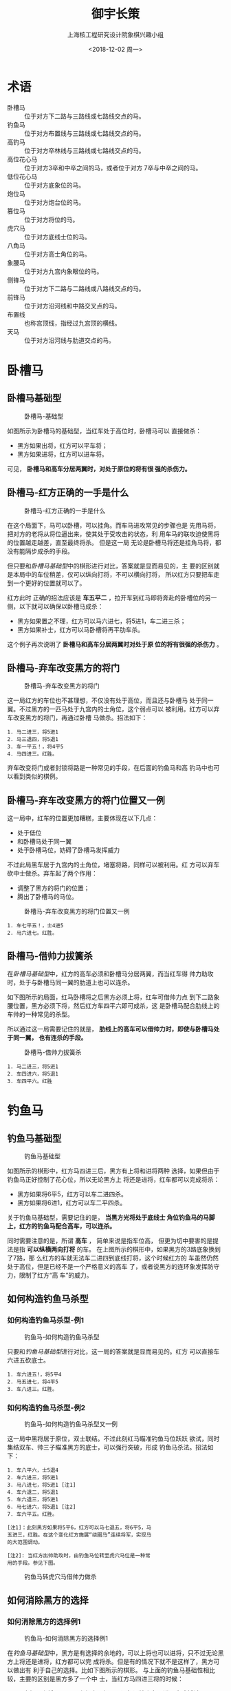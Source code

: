 #+startup: indent
#+latex_class: book
#+latex_class_options: [a5paper,twoside]
#+latex_header: \geometry{left=2cm,right=2cm,top=2cm,bottom=2cm}
#+latex_header: \renewcommand{\maketitle}{\include{title}}
#+latex_header: \usepackage{paralist}
#+latex_header: \usepackage{cchess}

#+title: 御宇长策
#+options: toc:nil
#+options: num:4 H:4
#+author: 上海核工程研究设计院象棋兴趣小组
#+date: <2018-12-02 周一>
#+latex: \renewcommand{\contentsname}{目录}
#+latex: \renewcommand\listfigurename{插\ 图\ 目\ 录}
#+latex: \frontmatter
#+latex: \include{qianyan}
#+LATEX: \tableofcontents
#+LATEX: \listoffigures
#+latex: \mainmatter
#+latex: \setlength{\parskip}{1em}

#+latex: \let\itemize\compactitem 
#+latex: \let\enditemize\endcompactitem 
#+latex: \let\enumerate\compactenum 
#+latex: \let\endenumerate\endcompactenum 
#+latex: \let\description\compactdesc 
#+latex: \let\enddescription\endcompactdesc
* 术语
- 卧槽马 :: 位于对方下二路与三路线或七路线交点的马。
- 钓鱼马 :: 位于对方布置线与三路线或七路线交点的马。
- 高钓马 :: 位于对方卒林线与三路线或七路线交点的马。
- 高位花心马 :: 位于对方3卒和中卒之间的马，或者位于对方
                7卒与中卒之间的马。
- 低位花心马 :: 位于对方底象位的马。
- 炮位马 :: 位于对方炮台位的马。
- 篡位马 :: 位于对方将位的马。
- 虎穴马 :: 位于对方底线士位的马。
- 八角马  :: 位于对方高士角位的马。
- 象腰马  :: 位于对方九宫内象眼位的马。
- 侧锋马 :: 位于对方下二路与二路线或八路线交点的马。
- 前锋马 :: 位于对方沿河线和中路交叉点的马。  
- 布置线 :: 也称宫顶线，指经过九宫顶的横线。
- 天马 :: 位于对方沿河线与肋道交点的马。                

* 卧槽马

** 卧槽马基础型
#+caption: 卧槽马-基础型
#+attr_latex: :width 5cm
[[file:pic/卧槽马-基础型.png]]


如图所示为卧槽马的基础型，当红车处于高位时，卧槽马可以
直接做杀：
- 黑方如果出将，红方可以平车将；
- 黑方如果进将，红方可以进车将。
  
  
可见， *卧槽马和高车分居两翼时，对处于原位的将有很
强的杀伤力。*

** 卧槽马-红方正确的一手是什么
#+caption: 卧槽马-红方正确的一手是什么
#+attr_latex: :width 5cm
[[file:pic/卧槽马-红方正确的一手是什么.png]]


在这个局面下，马可以卧槽，可以挂角。而车马进攻常见的步骤也是
先用马将，把对方的老将从将位逼出来，使其处于受攻击的状态，利
用车马的联攻迫使黑将的位置越走越差，直至最终将杀。
但是这一局
无论是卧槽马将还是挂角马将，都没有能隔步成杀的手段。

但只要和[[卧槽马基础型]]中的棋形进行对比，答案就是显而易见的，主
要的区别就是本局中的车位稍差，仅可以纵向打将，不可以横向打将，
所以红方只要把车走到一个更好的位置就可以了。

红方此时
正确的招法应该是 *车五平二* ，拉开车到红马即将奔赴的卧槽位的另一
侧，以下就可以确保以卧槽马成杀：
- 黑方如果置之不理，红方可以马六进七，将5进1，车二进三杀；
- 黑方如果补士，红方可以马卧槽将再平肋车杀。

这个例子再次说明了 *卧槽马和高车分居两翼时对处于原
位的将有很强的杀伤力* 。

** 卧槽马-弃车改变黑方的将门
#+caption: 卧槽马-弃车改变黑方的将门
#+attr_latex: :width 5cm
[[file:pic/卧槽马-弃车改变黑方的将门.png]]

这一局红方的车位也不甚理想，不仅没有处于高位，而且还与卧槽马
处于同一翼。不过黑方的一匹马处于九宫内的士角位，这个弱点可以
被利用。红方可以弃车改变黑方的将门，再通过卧槽
马做杀。招法如下：

#+BEGIN_EXAMPLE
1. 马二进三，将5进1
2. 马三退四，将5退1
3. 车一平五！，将4平5
4. 马四进三。红胜。
#+END_EXAMPLE

弃车改变将门或者封锁将路是一种常见的手段，在后面的钓鱼马和高
钓马中也可以看到类似的棋例。

** 卧槽马-弃车改变黑方的将门位置又一例
这一局中，红车的位置更加糟糕，主要体现在以下几点：
- 处于低位
- 和卧槽马处于同一翼
- 处于卧槽马位，妨碍了卧槽马发挥威力
  
  
不过此局黑车居于九宫内的士角位，堵塞将路，同样可以被利用。红
方可以弃车砍中士做杀。弃车起了两个作用：
- 调整了黑方的将门的位置；
- 腾出了卧槽马的马位。


#+attr_latex: :width 5cm
#+caption: 卧槽马-弃车改变黑方的将门位置又一例
[[file:pic/卧槽马-弃车改变黑方的将门位置又一例.png]]

#+BEGIN_EXAMPLE
1. 车七平五！，士4进5
2. 马六进七。红胜。
#+END_EXAMPLE

** 卧槽马-借帅力拔簧杀

在[[卧槽马基础性][卧槽马基础型]]中，红方的高车必须和卧槽马分居两翼，而当红车得
帅力助攻时，处于与卧槽马同一翼的肋道上也可以连杀。

如下图所示的局面，红马卧槽将之后黑方必须上将，红车可借帅力点
到下二路象腰位置，黑方必须下将，然后红方车四平六即可成杀，这
是卧槽马配合肋线上的车帅的一种常见的杀型。

所以通过这一局需要记住的就是， *肋线上的高车可以借帅力时，即使与卧槽马处于同一翼，
也有连杀的手段。*

#+attr_latex: :width 5cm
#+caption: 卧槽马-借帅力拔簧杀
[[file:pic/卧槽马-借帅力拔簧杀.png]]

#+BEGIN_EXAMPLE
1. 马二进三，将5进1
2. 车四进六，将5退1
3. 车四平六。红胜
#+END_EXAMPLE


* 钓鱼马

** 钓鱼马基础型
#+caption: 钓鱼马基础型
#+attr_latex: :width 5cm
[[file:pic/钓鱼马-基础型.png]]


如图所示的棋形中，红方马四进三后，黑方有上将和进将两种
选择，如果但由于钓鱼马正好控制了花心位，所以无论黑方上
将还是进将，红车都可以完成将杀：
- 黑方如果将6平5，红方可以车二进四杀。
- 黑方如果将6进1，红方可以车二平四杀。


关于钓鱼马基础型，需要记住的是， *当黑方光将处于底线士
角位钓鱼马的马脚上，红方的钓鱼马配合高车，可以连杀。*

同时需要注意的是，所谓 *高车* ， 简单来说是指车位高，
但更为切中要害的是提法是指 *可以纵横两向打将* 的车。
在上图所示的棋形中，如果黑方的3路底象换到了7路，那
么红方的车就无法车二进四到底线打将，这个时候红方的
车虽然仍然处于高位，但是已经不是一个严格意义的高车
了，或者说黑方的连环象发挥防守力，限制了红方“高
车”的威力。

** 如何构造钓鱼马杀型
*** 如何构造钓鱼马杀型-例1

#+caption: 钓鱼马-如何构造钓鱼马杀型
#+attr_latex: :width 5cm
[[file:pic/钓鱼马-如何构造钓鱼马杀型.png]]

只要和[[%E9%92%93%E9%B1%BC%E9%A9%AC%E5%9F%BA%E7%A1%80%E5%9E%8B][钓鱼马基础型]]进行对比，这一局的答案就是显而易见的。红方
可以直接车六进五砍底士。

#+BEGIN_EXAMPLE
1. 车六进五!，将5平4
2. 马五进七，将4平5
3. 车八进三。红胜。
#+END_EXAMPLE


*** 如何构造钓鱼马杀型-例2

#+caption: 钓鱼马-如何构造钓鱼马杀型又一例
#+attr_latex: :width 5cm
[[file:pic/钓鱼马-如何构造钓鱼马杀型又一例.png]]


这一局中黑将居于原位，双士联结。不过此刻红马瞄准钓鱼马位跃跃
欲试，同时集结双车、帅三子瞄准黑方的底士，可以强行突破，形成
钓鱼马杀法。招法如
下：

#+BEGIN_EXAMPLE
1. 车八平六，士5退4
2. 车六进三，将5进1
3. 马八进七，将5进1 [注1]
4. 车六退二，将5退1
5. 车六退三，将5进1
6. 马七进六，将5退1 [注2]
7. 车六平五。红胜。
      
[注1]：此刻黑方如果将5平6，红方可以马七退五，将6平5，马
五进三，红胜。在这个变化红方施展“绕圈马”连续将军，实现马
的大范围调动。

[注2]: 当红方出帅助攻时，由钓鱼马位转至虎穴马位是一种常
用的手段。参见下图。
#+END_EXAMPLE

#+attr_latex: :width 5cm
#+caption: 钓鱼马转虎穴马借帅力做杀
[[file:pic/钓鱼马转虎穴马借帅力做杀.png]]

  
** 如何消除黑方的选择
*** 如何消除黑方的选择例1
#+caption: 钓鱼马-如何消除黑方的选择例1
#+attr_latex: :width 5cm
[[file:pic/钓鱼马-如何消除黑方的选择.png]]

在[[钓鱼马基础型][钓鱼马基础型]]中，黑方是有选择的余地的，可以上将也可以进将，只不过无论黑方上将还是进将，红方都可以完
成将杀。但是有的情况下就不是这样了，黑方可以做出有
利于自己的选择。比如下图所示的棋形。
与上面的钓鱼马基础性相比较，主要的区别是黑方多了一个中
士，当红方马四进三将的时候：
- 黑方如果走将6平5，那么红方正好可以误打误撞走车二进四完成将杀；
- 但是如果黑方机警地走将6进1，那么红方车二平四将就不是杀了，黑方可以上士挡。

可见当红方钓鱼马将军的时候， *黑方上将通常是比进将更为顽强的
选择* ，因为如果进将的话，黑方就必须防范红车的底线将军，而红
车和红马都瞄准着黑方的底士角位，红方是很容易突破黑方的这道防
线的，而上将就不一样了，即使只有一个孤士，也可以防范住红车的
纵向攻击。不过如果看硬币的另外一面，红方的钓鱼马有逼迫黑方把
将位走高，同时牵制黑方中士的功效。

那么红方是否有破敌良策呢，答案是肯定的。在钓鱼马的
基础型中，我们提到 *钓鱼马配合高车可以连杀黑方底士角
位的光将* 。但钓鱼马的威力不止于此，当红车处于下二
路或者处于中路时，此时的车虽然只可以在纵向或者横向
一个方向上打将，并不是一个严格意义上的高车，却仍然
可以采用钓鱼马的杀法取胜。因为当红车位于下二路的时候，正好限
制了黑将上将的选择，黑将只能进将，在此情况下，红车只要可以横
向打将就够了；而当红车处于
中路时，正好限制了黑将进将的选择，黑方只能上将，在此情况下红
车只要能纵向打将就够了。

在这里我们也可以体会一下车的用法，我们是要用车直接对黑将发起
攻击，还是要车控制黑将。如果要用车直接发起攻击，通常需要保持
车在高位，而如果要用车控制黑将，通常需要把车走到贴近黑将的位
置，即把车的位置走低。而车得帅助攻之所以威力大增，是因为得帅
助攻时红车既可以直接对黑将发起攻击，又可以控制黑将，还可以根
据需要在“攻击模式”和“控制模式”之间自由切换。

所以对于底士角位的光将，
以下攻击阵型皆可取胜：
- 钓鱼马+高车，高车可纵横两路打将；
- 钓鱼马+中路高车，中路高车虽然仅可以纵向打将，但
  由于中路高车限制了黑方进将的选择，可以纵向打将就
  够了。
- 钓鱼马+下二路高车，下二路高车虽然仅可以横向打将，
  但由于下二路高车限制了黑方上将的选择，可以横向打
  将就够了。



在钓鱼马的攻击阵型下， *红方常可以主动出击，消除黑方的选择空
间* 。这一局红方的招法如下：

#+BEGIN_EXAMPLE
1. 车二进四，将6进1
2. 车二退一，将6退1
3. 马四进三，将6平5
4. 车二进一，红胜。
#+END_EXAMPLE

读者可能会问：“第2回合红方车二退一的时候，黑方为什么不将6
进1逃脱红方钓鱼马的马脚？”因为红方可以马四进六或马
四进二杀，由此可见红方第1、2回合打将顿挫之妙。

*** 如何消除黑方的选择例2
#+caption: 钓鱼马-如何消除黑方的选择例2
#+attr_latex: :width 5cm
[[file:pic/钓鱼马-如何消除黑方的选择又一例.png]]


在[[%E5%A6%82%E4%BD%95%E6%B6%88%E9%99%A4%E9%BB%91%E6%96%B9%E7%9A%84%E9%80%89%E6%8B%A9%E4%BE%8B1][如何消除黑方的选择例1]]的例子中，我们是通过进车打将的顿挫，使得红方的高车先
行控制黑方的下二路，从而消除黑方上将的选择的。但是在上图所
示的选择中，红方无法使用这一手段，因为黑将可以径直升至
三楼，红方无连续进攻的手段。

如果红方直接跳马将呢？
- 黑方如果将4平5，那么红方当然可以车八进六杀；
- 但黑方可以上将，红方如果车八平六将，黑方可以士5
  进4挡将。如果没有这个中士，红方的车八平六就是杀棋了。
  
可见 *黑方的中士发挥了关键的防守作用* ，肩负了防范
钓鱼马的重任，不能擅离职守，所以黑方的6路底士其实
是处于无根的状态。

由此思路出发，红方的四路车可以先行 *车四进九砍底士* ，黑方只能将4
进1，红方可以车八平六将，黑方只能士5进4，红方再车六退一，
黑方将4退1，红方车六进五，将4平5，车六平五，将5平4，马
九进七即可完成绝杀。

从这一局总结的棋理是 *黑方的中士对钓鱼马是具备防守
力的* ，即黑方的中士是不利于钓鱼马的进攻的。但是如
果看硬币的另外一面， *红方的钓鱼马也可以对黑方的中
士产生牵制力，让其失去对士角位的看护能力* 。


*** 如何消除黑方的选择例3
#+attr_latex: :width 5cm
#+caption: 钓鱼马-如何消除黑方的选择例3
[[file:pic/钓鱼马-如何消除黑方的选择再一例.png]]

如图所示为钓鱼马做杀的一个例子，黑方九宫内虽有一炮，却无法发
挥防守作用，反而起了堵塞将路的负作用。如果把黑炮换成马或者象，
那么红方的进攻招法都不成立。可见黑炮不但没有起到防守作用，反
而成了红方的“援军”。

#+BEGIN_EXAMPLE
1. 车三进四，将4退1
2. 马五进七，将4平5
3. 车三进一。红胜。
#+END_EXAMPLE

这一局，红方的招法并不多，贵在次序井然。

** 如何突破对方的防守
*** 钓鱼马-突破黑方对底线的防守
#+caption: 钓鱼马-突破黑方对底线的防守
#+attr_latex: :width 5cm
[[file:pic/钓鱼马-突破黑方对底线的防守.png]]

如图所示的局面中，红方的中马还是可以接着将军的先手跳到
钓鱼马的马位。黑方可以上将，红方无法肋线打将。所以
红方首先需要消除黑方上将的选择。

可以参考前面介绍的打将顿挫的手法控制下二路，
招法是车八
进二打将，黑方将4进1，红方再车八退一打将，黑方无法将4进
1，否则红方可以马五退七杀，黑方只能将4退1，这样红方八路
车控制了下二路，再马五进七钓鱼马将的时候，黑方就只能进
将了。

但是此处红方如果再车八进一，却无法成杀了，因为黑方的4路
肋车和中士合力将空虚的底线守护住了，红方车八进一将的时
候黑方可以士5退4挡将。

尽管如此，红方还是有突破的手段，既然黑方的中士肩负着防
守底线的重任，那么黑方的6路底士其实是处于无根的状态，所
以红方可以直接车四进七砍底士，黑方如果落士吃，那么红方
前面的招法就成立了，可以车八进二，将4进1，车八退一，将4
退1，马五进七，将4平5，车八进一，车4退8，车八平六胜。黑
方如果上将的话，红方可以车八退一，将4进1，马五退七
杀。

可以将这一局和 [[如何消除黑方的选择例2]]一节结合
起来，体会 *钓鱼马对黑方中士的牵制力* 。

*** 钓鱼马-消除对方的防御力量
#+caption: 钓鱼马-消除对方的防御力量
#+attr_latex: :width 5cm
[[file:pic/钓鱼马-消除对方的防御力量.png]]


如图所示的局面，黑方在6路肋道上集结了双车，牢牢守护住了
肋道和底线士角位，当红方卧槽马将时，黑方无论是上将还是
下将，红方都无法直接做杀。那么红方如何突破呢？招法如下：

#+BEGIN_EXAMPLE
1. 车二进四，将6进1
2. 车二退一，将6退1 [注1]
3. 马四进三，将6平5
4. 车二平五，将5平4 [注2]
5. 车二进一，将4进1
6. 马三退五，将4进1 [注3]
7. 马五退七，将4退1
8. 马七进八，将4进1
9. 车五平六，红胜。

[注1]：通过打将顿挫控制下二路。

[注2]：带将吃士。

[注3]：车帅限制黑将活动空间后开始施展“绕圈马”。
#+END_EXAMPLE

从以上招法可见，红方可以先利用打将顿挫控制下二路，再用
钓鱼马把黑将逼回原位，然后车带将吃去中士，车借帅力控制
中路之后，把黑将限制在4路肋道上，然后施展“绕圈马”，借
助连续将军的先手，实现了马的大范围转移，最终以白脸将的
杀法取胜。此局红方并无精妙之招，贵在次序井然，使得车马帅三子
取得密切配合。

*此局中尤其需要体会的是限制黑将活动空间后，绕圈马
连续将军调整位置的手段，这是车马冷招的常见手段。*


** 钓鱼马和卧槽马之间的联系
*** 钓鱼马和卧槽马之间的联系例1
#+caption: 钓鱼马和卧槽马之间的联系例1
#+attr_latex: :width 5cm
[[file:pic/卧槽马和钓鱼马之间的联系.png]]


卧槽马可以通过高位 *花心马、天马* 等马位调整至钓鱼马马位。这一局招法虽然不多，但是
借此可以体会如何诸多运马技巧：
- 卧槽马限制将位后如何利用打将顿挫来调整车的位置；
- 车带着催杀的先手消除对方的防御子力以发挥帅力；
- 如何大范围调整马的位置。

#+BEGIN_EXAMPLE
1. 车二进二，将6退1
2. 车二退五，将6进1
3. 车二平四!，将6平5。[注1]
4. 车四平六，将5平6
5. 马七退六，将6退1
6. 马六退四，将6进1。[注2]
7. 车六进五，将6进1。[注3]
8. 马四进二。红胜。
   
[注1]：先车二平四打将再车四平六吃卒，走得准确。把黑将打
到花心位后，车四平六吃卒也成了先手，下伏车六进五再车六
平四杀。

[注2]：马六退四至河口，该马位我称之为天马位，因其大范围
转移如天马行空。天马的功效和炮位马有诸多相似之处，读者
可以联系起来体会。

[注3]：若将6退1，红方可以马四进三，将6平5，车六进一杀。
#+END_EXAMPLE



*** 钓鱼马和卧槽马之间的联系例2
#+caption: 卧槽马和钓鱼马之间的联系例2
#+attr_latex: :width 5cm
[[file:pic/卧槽马和钓鱼马之间的联系又一例.png]]


本局面和[[%E9%92%93%E9%B1%BC%E9%A9%AC%E5%92%8C%E5%8D%A7%E6%A7%BD%E9%A9%AC%E4%B9%8B%E9%97%B4%E7%9A%84%E8%81%94%E7%B3%BB%E4%BE%8B1][钓鱼马和卧槽马之间的联系例1]]有诸多相似之处，可以采用
类似的方法取胜。招法如下：

#+BEGIN_EXAMPLE
1. 车八进八，将5退1
2. 马九进七，将5平6
3. 车八退五，将6进1
4. 车八平四！，将6平5
5. 车八平六！，将5平6
6. 马七退六，将6退1
7. 马六退四，将6进1
8. 车六进五，将6退1
9. 马四进三，将6平5
10. 车六进一。红胜。
#+END_EXAMPLE

以上这段招法的取胜思路和上一局如出一辙，还是借助卧槽马调整车
位，直至形成车帅一线+卧槽马的阵型。

除了把车调整至六路借帅力外，还可以将车调整至黑方的空虚的右翼，
也可以取胜，招法如下：

#+BEGIN_EXAMPLE
1. 车八进八，将5退1
2. 马九进七，将5平6 [注1]
3. 车八退四，将6进1
4. 车八平四，将6平5
5. 车八平二，将5平6 [注2]
6. 马七退六，将6退1
7. 马六退四，象5退7
8. 马四进三，将6平5
9. 车二平四。   
   
[注1]：如果将5进1，红方可以马七退六，将5退1，马六进四，
将5平6，车八平五，以花心车做杀。

[注2]：连续三步运车，把红车运至黑方防守薄弱的一翼。
#+END_EXAMPLE

*** 钓鱼马和卧槽马之间的联系例3
在[[钓鱼马和卧槽马之间的联系例1]]节中，第7回合，红方车六进五，黑
方上将，红方的马四进二之所以能完成绝杀，主要原因是黑方的中象
限制了将路，在此试问，如果黑方没有中象的话，红方是否可以取胜
呢。我们从第4回合之后的棋形出发（移除了黑方的中象），如下图
所示。

#+attr_latex: :width 5cm
#+caption: 卧槽马和钓鱼马之间的联系例3
[[file:pic/卧槽马和钓鱼马之间的联系-车位调整.png]]

此处，如果黑方没有7路底象，红方可以采用[[%E9%92%93%E9%B1%BC%E9%A9%AC%E5%92%8C%E5%8D%A7%E6%A7%BD%E9%A9%AC%E4%B9%8B%E9%97%B4%E7%9A%84%E8%81%94%E7%B3%BB%E4%BE%8B2][钓鱼马和卧槽马之间的
联系例2]]中的第2种招法取胜，即

#+BEGIN_EXAMPLE
1. 车六平四，将6平5
2. 车四平二，将5平6
3. 马七退六，将6退1
4. 马六进四，将6进1
5. 车二进五，将6进1 [注1]
6. 马四进六，将6平5 
7. 车二退一。

[注1]：黑方没有7路底象，如果将6进1的话，红方可以马四进三，
将6平5，车二进一杀。
#+END_EXAMPLE

但即使黑方有7路底象防守左翼的底线，红方可以把车调动到黑方的
右翼，再以[[%E9%92%93%E9%B1%BC%E9%A9%AC%E5%92%8C%E5%8D%A7%E6%A7%BD%E9%A9%AC%E4%B9%8B%E9%97%B4%E7%9A%84%E8%81%94%E7%B3%BB%E4%BE%8B2][钓鱼马和卧槽马之间的联系例2]]中的第2种方法取胜。
红方的招法如下：

#+BEGIN_EXAMPLE
1. 马七退六，将4退1
2. 车六平四，将4平5
3. 车四平八，将5平6。[注1]
4. 马六退四，将6进1
5. 车八进五，将6退1
6. 马四进三，将6平5
7. 车八进一。红胜。

[注1]：借助花心马调整车位。如果将5平4，红方可以车八平六，下
伏马六进七，将5进1，车六进五，将5退1，车六平四杀，黑方必须应
对，有以下几种选择：
- 将4平5，红方还是可马六进七，将5进1，车六进五，将5退1，车六
  平四杀。
- 将4进1，红方也还是可以马六进七，将4平5，车六进五，将5退1，
  车六平四杀。
#+END_EXAMPLE

可见红车除了可以借助卧槽马来调整位置，还可以借助花心马来调整
位置，并且还可以调整到借助卧槽马无法抵达的位置。此局中，红马
如果再卧槽马位，红方车四平八这步棋并不是先手，但当红马在花心
马时，红方车四平八这步棋就是先手了。此处需细心体会花心马的妙
用。

*** 钓鱼马和卧槽马之间的联系例4
如果对[[钓鱼马和卧槽马之间的联系例3]]的棋形略作修改，增加
一个3路底象，那么红方是否可以取胜呢？

#+attr_latex: :width 5cm
#+caption: 卧槽马和钓鱼马之间的联系-车位调整又一例
[[file:pic/卧槽马和钓鱼马之间的联系-车位调整又一例.png]]

答案是肯定的。红方取胜的招法如下：
#+BEGIN_EXAMPLE
1. 马七退六，将6退1
2. 车六平四，将6平5
3. 车四平三，将5平6 [注1]
4. 车三进六，将6进1 [注2]
5. 车三退六，将6退1
6. 车三平四，将6平5
7. 车三平二，将5平6 [注3]
8. 马六退四，将6进1
9. 车二进五，将6进1
10. 马四进六，将6平5
11. 车二退一。红胜。

[注1]：形成了卧槽马配合高车的阵型，黑将必须调整位置。

[注2]：红方先手吃去底象，破除了黑方的底线的防守力量。

[注3]：通过第6回合和第7回合的顿挫，红方把车调整到二路，有利
于与钓鱼马的配合，避免将来钓鱼马挡住红车进底线打将的线路。
#+END_EXAMPLE

此外，红方还有一路比较简洁的取胜方法，以花心车杀法取胜。

#+BEGIN_EXAMPLE
1. 马七退六，将6退1
2. 马六退四，将6进1
3. 车六进五，将6进1
4. 车六平五，卒6进1
5. 马四进六。红胜。
#+END_EXAMPLE


** 钓鱼马和拔簧马的结合
*** 钓鱼马和拔簧马的结合例1：借帅力转虎穴马做杀
#+caption: 钓鱼马-借帅力转虎穴马做杀
#+attr_latex: :width 5cm
[[file:pic/钓鱼马-借帅力转虎穴马做杀.png]]

如图所示的棋形红车可以借助拔簧马的抽闪调整位置。红方有两种取
胜的招法，一种横向调整车位，一种是纵向调整车位。

纵向调整车位的进攻招法如下：
#+BEGIN_EXAMPLE
1. 车四退三，将5进1
2. 马三进四，将5退1
3. 车四平五。
#+END_EXAMPLE

横向调整车位的进攻招法如下：
#+BEGIN_EXAMPLE
1. 车四平八，将5平4
2. 马三进四，将4平5
3. 车八平五。
#+END_EXAMPLE

下面再来看一个“借帅力转虎穴马”做杀的例子,见图[[dym-jslzhxmzs-yyl]]。

#+name: dym-jslzhxmzs-yyl
#+attr_latex: :width 5cm
#+caption: 钓鱼马-借帅力转虎穴马做杀-又一例
[[file:pic/钓鱼马-借帅力转虎穴马做杀-又一例.png]]

招法如下：

#+BEGIN_EXAMPLE
1. 车一平六，士5进4
2. 帅五平六，卒5进1
3. 车六进三，将4平5
4. 车六退三，将5进1
5. 马七进六，将5退1
6. 车六平五，象7进5
7. 车五进三。红胜。
#+END_EXAMPLE

*** 钓鱼马和拔簧马的结合例2
#+attr_latex: :width 5cm
#+caption: 钓鱼马和拔簧马的结合例2
[[file:pic/钓鱼马和拔簧马的结合例2.png]]

如图所示的棋形也是钓鱼马和拔簧马结合的例子。红方的
招法如下：
#+BEGIN_EXAMPLE
1. 马五进四，士5进6
2. 马六进七，车2平5
3. 相三进五，车5平3
4. 车七进一，将4进1
5. 车七平六。红胜。
#+END_EXAMPLE

** 钓鱼马-弃车改变黑方的将门位置
#+attr_latex: :width 5cm
#+caption: 钓鱼马-弃车改变黑方的将门位置
[[file:pic/钓鱼马-弃车改变黑方的将门位置.png]]

在卧槽马一章我们介绍过弃车改变黑方将门的位置再做杀的手
段，在钓鱼马中也存在类似的手段，如下图所示的棋形。

#+BEGIN_EXAMPLE
1. 车七进一，将4进1
2. 车七平六，士5退4
3. 马七进八。红胜。
#+END_EXAMPLE



* 高钓马
位于黑方3卒位或者7卒位的马被称为高钓马，这个位置的马比
钓鱼马高了一格，所以叫高钓马。高钓马同时控制了九宫的两
条边的中点，当黑将在外，且补有中士导致无法进将时，高钓
马阵形有很强的进攻力。

** 侧面虎的基础型
#+name: cmhjcx1
#+caption: 侧面虎的基础型-1
#+attr_latex: :width 5cm
[[file:pic/侧面虎的基础型.png]]

如图[[cmhjcx1]]所示为侧面虎的基础型-1，红方可以车八进五，象5退3，车
八平七成杀。

图[[%E4%BE%A7%E9%9D%A2%E8%99%8E%E7%9A%84%E5%9F%BA%E7%A1%80%E5%9E%8B-2][侧面虎的基础型-2]]所示的是侧面虎的另一个常见的棋形，红方有两路招法都
可以取胜：
- 一路是车七平八，将4退1，车八进二。
- 另一路是车七进一，将4进1，车七平六。
  
  
#+attr_latex: :width 5cm
#+caption: 侧面虎的基础型-2
[[file:pic/侧面虎的基础型-2.png]]

  
实战中有的时候并不是两路招法都是可行的，需要依据局面进
行选择。

** 侧面虎-如何构造侧面虎杀型
*** 弃兵成侧面虎
如图所示，为胡荣华和杨官璘的实战，胡荣华执红，杨官
璘执黑。黑将在外，红马处于中象位，可以立刻转战至高
调马位，红方显然存在高钓马的杀型。但是红兵妨碍的红
马威力的发挥，红方可以先手弃兵后以钓鱼马杀法取胜。

#+attr_latex: :width 5cm
#+caption: 弃兵成侧面虎
[[file:pic/弃兵成侧面虎.png]]


#+BEGIN_EXAMPLE
1. 兵七平六，将4进1
2. 车八退二，将4退1
3. 马五退七，将4退1
4. 车八进二。红胜。
#+END_EXAMPLE

*** 如何防止黑方进将
#+caption: 侧面虎-如何放置黑方进将
#+attr_latex: :width 5cm
[[file:pic/侧面虎-如何放置黑方进将.png]]

红方侧面虎的杀势能够成立的一个
重要前提是黑方自己补起了中士，阻断了黑将进将逃跑的通道，
因此面对红方侧面虎的杀势，黑方一定会试图移开中士解杀，
红方该如何阻止黑方的这一计划呢，可以看看下图所示的例子。
红方的招法如下：

#+BEGIN_EXAMPLE
1. 车八进七，将4进1
2. 马七进六，士5进6
3. 车八平五，士6退5
4. 马六进七，将4进1
5. 车五平八。红胜。
#+END_EXAMPLE

** 如何突破黑方的防守
*** 侧面虎-如何破除中象对底线的防御
#+caption: 侧面虎-如何破除中象对底线的防御
#+attr_latex: :width 5cm
[[file:pic/侧面虎-如何破除中象对底线的防御.png]]

如图所示局面，黑方的中象防守住了3路底象位，红方如果贸然
车七进一，黑方将4退1，黑方就转危为安了。红方正确的招法
是：

#+BEGIN_EXAMPLE
1. 车七平八，将4退1
2. 车八进二，象5退3
3. 车八平七。红胜。
#+END_EXAMPLE

*** 侧面虎-如何避免黑炮的防御

#+caption: 侧面虎-如何避免黑炮的防御
#+attr_latex: :width 5cm
[[file:pic/侧面虎-如何破除黑炮的防御.png]]


如图所示局面，黑方布置线的炮可以垫马脚，红方如果车七平
八，黑方可以炮6平3蹩马脚，红方固然可以车八平七吃炮，但
是黑方以牺牲黑炮为代价延缓了红方的进攻速度，争取了进攻
的时间，可以抢先动手成杀，在红方车八平七吃炮后黑方接走车7进1
或者车7平6即可取胜。

红方正确的招法是：

#+BEGIN_EXAMPLE
1. 车七进一，将4进1
2. 车七平六。红胜。
#+END_EXAMPLE

*** 侧面虎-如何消除黑方的防御子力
#+caption: 侧面虎-如何消除黑方的防御子力
#+attr_latex: :width 5cm
[[file:pic/侧面虎-如何消除黑方的防御子力.png]]


如图所示局面中，如果没有黑炮，那么红方可以简单取胜，招
法是马八退九，将4进1，马九退七，将4进1，车九退二。

但是由于黑炮在布置线，导致红方马九退七不是将军了。那么
红方是否可以连杀呢？答案是肯定的，招法如下，大家可以借
助此局体会如何借车使马。

#+BEGIN_EXAMPLE
1. 马八退七，将4进1
2. 马七进八，将4退1
3. 马八退九，将4进1
4. 马九退七，将4进1
5. 车九退二。红胜。
#+END_EXAMPLE

本局中红车以及黑方的中士限制了黑将的活动空间，为红方实战“绕
圈马”变位创造了条件。

*** 侧面虎-如何破除黑车对底线的防御
#+caption: 侧面虎-如何破除黑车对底线的防御
#+attr_latex: :width 5cm
[[file:pic/侧面虎-如何破除黑车对底线的防御.png]]


将如图所示的局面和侧面虎的基础型进行比较，可以发现主要
的区别是黑方在底线布置了车进行防御。但红方可以巧妙地突破
这道防线，关键是借拔簧马抽闪之际把红车和黑车对上，招法如下：

#+BEGIN_EXAMPLE
1. 车七平八，将4退1
2. 车八进二，象5退3
3. 车八平七。红胜。
#+END_EXAMPLE

** 高钓马-闷杀
#+attr_latex: :width 5cm
#+caption: 高钓马-闷杀
[[file:pic/高钓马-闷杀.png]]

与在卧槽马和钓鱼马一章介绍的一些棋例类似，高钓马也可以通过弃
车来做闷杀。

#+BEGIN_EXAMPLE
1. 车七进一，将4进1
2. 车七平六，炮4退2
3. 马七退五。红胜。
#+END_EXAMPLE

** 高钓马与其他马位的结合
*** 挂角马-侧锋马-高钓马
如图所示的局面，看似挂角马的杀型，其实是一个高钓马侧面
虎做杀的局面。

#+attr_latex: :width 5cm
#+caption: 侧面虎-挂角马-侧锋马-高钓马
[[file:pic/侧面虎-挂角马-侧锋马-高钓马.png]]


#+BEGIN_EXAMPLE
1. 车二进五，象5退7。[注1]
2. 马五进四，将5平6
3. 马四进二，将6进1
4. 马二退三，将6退1
5. 车二退二。红胜。   
   
[注1]：如果士5退4，红方马五进四，将5进1，车二退一，可以
速胜。
#+END_EXAMPLE

从以上的招法可见，红马本来马五进三，一步就可以跳至高钓
马的位置上，但是为了加快进攻速度，却是通过马五进四、马
四进二、马二退三花了三步棋到达高钓马的位置，在此可以体
会一下运马的技巧，对马而言有时候走直线并不是最快的线路。
 
*** 花心马-挂角马-前锋马-高钓马

#+attr_latex: :width 5cm
#+caption: 花心马-挂角马-前锋马-高钓马
[[file:pic/花心马-挂角马-前锋马-高钓马.png]]

#+BEGIN_EXAMPLE
1. 马五进六，士5进4 [注1]
2. 马六进四，将5平4
3. 车八进四，将4进1
4. 帅五平六，士6进5 [注2]
5. 马四退五，士5进6
6. 车八进一，将4退1
7. 车八进一，将4进1
8. 车八平五。红胜。
   
[注1]：伏有卧槽马杀，黑方只有士5进4可暂结燃眉之急，如：
- 士5进4，红方可以马六进四挂角杀。
- 将5平4，红方可以车八进六，将4进1，马六进八，将4进1，车八退
  一，象5进7，象五进三。红胜。
  
[注2]：无论是第3回合的车八进四，还是第4回合的帅五平六，都是
为了逼迫黑方补中士，从而便于红方的高钓马进攻。
#+END_EXAMPLE

可以结合图[[fxlsgdcl]]所示的棋形再体会下本节中的关键招法：
- 挂角马转前锋马再转高钓马
- 进车捉高士逼迫黑方上中士
  
#+name: fxlsgdcl
#+attr_latex: :width 5cm
#+caption: 飞相露帅隔断车路
[[file:pic/飞相露帅隔断车路.png]]

图[[fxlsgdcl]]棋形的招法如下：

#+BEGIN_EXAMPLE
1. 相五进三，士5进4 [注1]
2. 马五进四，将5平4
3. 车八进二，士6进5
4. 车八进二，将4进1
5. 马四退五，士5进6
6. 车八平五，士4退5
7. 马五进七，将4进1
8. 车五平八。红胜。   
   
[注1]：飞相露帅同时隔断车路，发挥中帅的威力的同时限制了黑车
的威力，取胜的关键招法。黑方士5进4是最为顽强的应招，如改走：
- 置之不理的话，红方可以车八进四将，黑方只能象5退3，红方再马
  五进四，将5平4，马四进二，将4进1，马四退三高钓马杀；
- 士5进6或士5退4，红方可以马五进四杀；
- 将5平4，红方可以车八进四，将4进1，马五进七高钓马杀。
#+END_EXAMPLE

*** 花心马辗转至高钓马
#+attr_latex: :width 5cm
#+caption: 花心马辗转至高钓马
[[file:pic/花心马辗转至高钓马.png]]

此局面并不是一个典型的侧面虎的杀型，首先车是在背面，其次马是
在花心马位，最快也要跳三步才能跳到高钓马位。但是这个棋形中，
花心马辗转至高钓马的过程中，正好三步步步带将，从而可以做成侧
面虎的杀型。

#+BEGIN_EXAMPLE
1. 马四进六，将6进1
2. 马六退五，将6平5
3. 马五进三，将5平6
4. 车九退一。红胜。
#+END_EXAMPLE

*** 钓鱼马调整至高钓马
#+attr_latex: :width 5cm
#+caption: 钓鱼马调整至高钓马
[[file:pic/钓鱼马调整至高钓马.png]]

这个局面下，黑方将处于高位，车处于低位，黑6路卒自行阻断了黑
车护肋道的线路，红方明显存在白脸将的杀棋。但红方如果直接相五
退三，黑方可以车7进1抢先做杀。

红方的对策是先行马三退一，伏有车七平四，将6平5，车四平五，将
5平6，马一进二，将6退1，马二退三，将6进1，车五进四高钓马杀的
杀棋。

至此红方存在白脸将和高钓马两路杀棋，黑方不得兼顾。


#+BEGIN_EXAMPLE
1. 马三退一，车7平8。[注1]
2. 相五退三，卒6平5。[注2]
3. 车七平四，将6平5
4. 车四平五，将5平6
5. 车五退一，车8平6
6. 马一进二，将6退1
7. 马二退三，将6进1
8. 车五进四。红胜。

[注1]：下伏车七平四，将6平5，车四平五，将5平6，马一进二，将6
退1，马二退三，将6进1，车五进四的杀棋。黑方只能通过车7平8来
防守，士4退5或者士6进5都是不行的：
- 如果士4退5，红方可以直接马一进二，将6平5，马二进三，将5平4，
  车七平六杀。
- 如果士6进5，红方可以车七平四，将6平5，再马一进二，下伏车四
  平五杀，无解。
  
[注2]：引离黑车后，落相露帅的同时护住底线，正合时宜。黑方弃
卒无奈，目的让出黑车护肋的线路。
#+END_EXAMPLE

*** 高钓马-侧锋马转高钓马
#+attr_latex: :width 5cm
#+caption: 高钓马-侧锋马转高钓马
[[file:pic/高钓马-侧锋马转高钓马.png]]

如图所示的局面，红马可以由二路侧锋马位转移至七路高钓马位做杀，
且看红方是如何实现这一大范围转移的。

#+BEGIN_EXAMPLE
1. 马二退四，将5平4
2. 车七退一，将4进1
3. 车七平五，卒3进1
4. 车五进二，将4进1
5. 马四退五，将4退1
6. 马五进七，将4进1
7. 车五平六。红胜。
#+END_EXAMPLE


* 花心马
所谓花心马，指的是控制了九宫花心的马，就具体位置而言，
有三个位置，一个是 *钓鱼马* ，一个是 *高位花心马* ，一个是 *低位
花心马* ：
- *高位花心马* 的马位处于中卒和3卒之间或者中卒和7卒之间。
- *低位花心马* 处于黑方的底象位。
- *钓鱼马* ，其实是一种特殊的花心马。
  
  
钓鱼马前面已经单独介绍过了，本章节中我们着重
看高位花心马和低位花心马。

跟 *花心马* 存在密切关系的两个马位是 *炮位马* 和 *天马* ，所
谓炮位马是处于黑方炮位的马，而天马是处于对方沿河线和肋道交叉
点的马：
- *炮位马* 既可以奔赴低位花心马马位，又可以奔赴高位花心马马
  位；  
- *天马* 和炮位马类似，同时窥视着 *高位花心马位* 和 *钓鱼马
  位* 。
** 炮位马
*** 炮位马基础型

当黑将处于三楼时，红方炮位马配合高车可以产生有效的攻击。

当黑将处于4路士角位时，参见图[[pwm-hjz4lsj]]，红方可以马八进七将：
- 黑方将4退1则车七平六杀；
- 黑方将4平5则车七进三杀。
  
#+name: pwm-hjz4lsj
#+caption: 炮位马-黑将在4路士角
#+attr_latex: :width 5cm
[[file:pic/炮位马-黑将在4路士角.png]]

当黑将处于6路士角时，参见图[[pwm-hjz6lsj]]，红方可以马八退六将：
- 黑方将6退1则车七平四杀；
- 黑方将6平五则车七进三杀。

#+name: pwm-hjz6lsj
#+caption: 炮位马-黑将在6路士角
#+attr_latex: :width 5cm
[[file:pic/炮位马-黑将在6路士角.png]]

此外红方高车也可以采取钓鱼马一章介绍的打将顿挫的手段来
消除黑方的选择，参见图[[pwm-hjz6lsj-yzs]]所示的局面。

#+name: pwm-hjz6lsj-yzs
#+caption: 炮位马-黑将在6路士角-有中士
#+attr_latex: :width 5cm
[[file:pic/炮位马-黑将在6路士角-有中士.png]]


当黑将在6路士角位，并且有中士的时候，红
方如果直接马八退六将，黑方将6平5，红方车八进三将，黑方
可以士5进4挡将，不过红方可以车七平四将，黑方将6平5，再
车四平五将，黑方如果将5平4，红方可以马八进七杀，红方如
果将5平6，黑方可以马八退六杀。红方炮位马的这一灵活性和
后面介绍的天马位的马是类似的，
炮位马同时窥视着低位花心马和高位花心马，而天马是同时窥
视着钓鱼马和高位花心马。

当黑将在中路士，参见图[[pwm-hjzzl]]，红方可以采用中路打将的方式
来逼迫黑方作出选择。无论黑方是将5平4还是将5平6，
红方的炮位马都可以转至低位花心马马位或者高位花心马马位
取胜。

#+name: pwm-hjzzl
#+caption: 炮位马-黑将在中路
#+attr_latex: :width 5cm
[[file:pic/炮位马-黑将在中路.png]]


*** 炮位马转低位花心马
#+attr_latex: :width 5cm
#+caption: 炮位马转低位花心马
[[file:pic/炮位马转低位花心马.png]]

该局面是炮位马转低位花心马的棋例，从该棋例可以看出，炮位马兼
具高钓马和钓鱼马的功效。

#+BEGIN_EXAMPLE
1. 车七进五，将4进1
2. 马九进八，将4进1
3. 车七退二，将4退1
4. 车七退三，将4进1 [注1]
5. 马八进七。红胜。

[注1]：借助拔簧马，把车位走高，形成高车和低位花心马相配合的
阵型，这和高车和钓鱼马相配合的阵型是类似的。
#+END_EXAMPLE

可以再看一个炮位马转低位花心马的例子，参见下图[[pwmzdwhxmyyl]]。

#+name: pwmzdwhxmyyl
#+attr_latex: :width 5cm
#+caption: 炮位马转低位花心马又一例
[[file:pic/炮位马转低位花心马又一例.png]]

#+BEGIN_EXAMPLE
1. 前车进一，将4进1
2. 后车进一，将4进1
3. 后车平六，将4退1
4. 马九退八，将4进1
5. 车七退二，将4退1
6. 车七退二，将4进1
7. 马八进七，将4平5，
8. 车七进二，士5进4
9. 车七平六。
#+END_EXAMPLE

** 天马行空杀法

*** 天马星空基础型
#+attr_latex: :width 5cm
#+caption: 天马行空基础型（黑先）
[[file:pic/天马行空基础型.png]]

如图所示的局面是 *天马星空* 杀法的基础型。伏有车七平四底线兜
杀的棋，黑方只有将6退1。红方再车七退一：
- 黑方若将6退1，红方可以马四进三，将6平5，车七进一杀。
- 黑方若将6进1，红方可以马四进六，将6平5，车七退一杀。
  
  
之所以称之为 *天马行空* ，是因为红方的四路马飘在黑将的头顶，
而且河沿地带本来就是整个棋盘的战略高地，称之为 *天马行空* 恰
如其分。

值得一提的是，红方的车如果不在底线，而处于高位，同样可以构成
天马行空杀法，因为红方伏有马四进六高位花心马将军再高车打将杀
的手段，所以黑方还是必须下将，这样红方又可以车进下二路打将逼
迫黑方表态，再以钓鱼马或者高位花心马做杀。


*** 天马行空例1
#+attr_latex: :width 5cm
#+caption: 天马行空例1
[[file:pic/天马行空例1.png]]

#+BEGIN_EXAMPLE
1. 车二平四，象5退7 [注1]
2. 马五进七，将5进1
3. 车四平三，将5平4 [注2]
4. 马七退六，将4退1 [注3]
5. 车三退一，将4退1
6. 马六进七，将4平5
7. 车三进一。

[注1]：红方伏有马五进七，将5平4，车四平六的杀棋。红方飞开中
象让出将路是唯一可以解杀的招法。另外此处选择车二平四而不是车
二平六，也至关重要，目的是避免让黑将在4路露头助攻的机会。试
讲车二平六的变化演变如下：车二平六、象5退7，马五进三、将5进1，
车六平七、将5平4，马三进四、车5平4！，帅六进一、卒4进1，帅六
退一、卒4进1，帅六平五、卒4平5，黑方抢杀在先。

[注2]：车四平三后伏有车三退二杀，黑方如将5平6，红方可以马七
进六入八角马位。

[注3]：构成天马行空杀型。
#+END_EXAMPLE

*** 天马行空例2
#+attr_latex: :width 5cm
#+caption: 天马行空例2
[[file:pic/天马行空例2.png]]

#+BEGIN_EXAMPLE
1. 车二进三，将6进1
2. 车二退一，将6退1 [注1]
3. 马七退五，将6平5 [注2]
4. 车二进一，将5进1
5. 车二平四，象5退7 [注3]
6. 马五进七，将5进1
7. 车四平二，将5平4 [注4]
8. 马三退四，将4退1
9. 车二退一，将4退1
10. 马四进三，将4平5
11. 车二进一。红胜。   
   
[注1]：如果将6进1，红方可以马七进六挂角。
[注2]：马七退五后伏有马五进三，将6平5，车二进一的杀棋。黑方
将6平5是唯一的选择。如果这一回合黑方走象5退7，红方可以车二平
五以花心车杀法取胜。
[注3]：此处车二平四而不是车二平六非常关键，目的是避免将来黑
将在4路肋道露头助攻的机会。试演变如下：车二平六，象5退3，马
五进三，将5进1，车六平七，将5平4，马三进四，车5平4！，帅六进
一，卒4进1，帅六退一，卒4进1，帅六平五，卒4平5，黑方反败为胜。
#+END_EXAMPLE

** 花心马-控制花心直接做杀

*** 花心马-控制花心直接做杀例1

#+caption: 花心马-控制花心直接做杀例1
#+attr_latex: :width 5cm
[[file:pic/花心马-控制花心直接做杀.png]]


当黑方双士双象被剪除时，花心马对付光将的最基本的攻法就
是用花心马控制花心，然后用高车从纵横两路劈杀。下面介绍
两个由卧槽马变换为花心马做杀的例子。

#+BEGIN_EXAMPLE
1. 马九进七，将5平6 [注1]
2. 车二进四，将6进1   
3. 马七进五，将6平5 [注2]
4. 车二平五，将5平6
5. 马五退六，将6进1
6. 车五进四。花心车做杀，红胜。
   
[注1]：如果将5平4，那么红方可以车二进四，将4进1，马七退
六，下伏马六进八，将4平5，马八进七，走到低位花心马成杀，
黑方必须表态，黑方只能将4进1，红方还是可以马六进八继续
保持催杀，黑方将4平5，此时就可以使用前节介绍的停车问路
逼其表态的方法，用炮位马配合高车取胜。

[注2]: 红方马七进五，伏有马五退六，将6平5，马六进七，再
次走到低位花心马做杀的手段，黑方只能将6平5应对。
#+END_EXAMPLE

*** 花心马-控制花心直接做杀例2
#+attr_latex: :width 5cm
#+caption: 花心马-控制花心直接做杀例2
[[file:pic/花心马-控制花心直接做杀例2.png]]

#+BEGIN_EXAMPLE
1. 马四进五，将6进1 [注1]
2. 马五进六，将6平5
3. 马六退七，将5平6
4. 车二平四。红胜。   
   
[注1]：黑方不走将6平5，是为了避免卧槽马配合高车的简易杀型。
#+END_EXAMPLE


** 花心马-前马后车
#+attr_latex: :width 5cm
#+caption: 花心马-前马后车
[[file:pic/花心马-前马后车.png]]

这个棋形可以先看一下车和马的位置，红方的车处于高位，纵向可以
打将，横向也可以打将，所以红方的车位置比较好，在红方车位好的
情况下，红马如果能走到花心马的位置，那么将对黑方产生很大的威
胁。

而这个棋形中红马是可以先手走到花心马的位置。
红方可以先马二进三卧槽将，黑方只能将5进1，红方再马三退四黑方
只能将5平6。黑方将5平6，表面上看是牵制住了红方的花心马，
但是红方如果走车一平四，那么黑方的这个将5平6就变成了先中后，
至此已经组成了杀形，绝杀无解了。

- 黑方如果置之不理，那么红方可以马四进三、将6平5，红方再车三
  进六，黑方将5进1或者将5退1，红方再车四平六绝杀无解。值得一
  提的是黑方如果置之不理，红方还有另外一路取胜的办法，那就是
  马四退六、将6平5、马六进七，此时黑方如果上将或者下将那么红
  方可以进车杀，如果黑方选择将5平4，那么红方可以选择平车杀。
- 黑方如果走将6退1，那么红方可以走马四进六将，如果黑方走将6
  进1，那么红方可以走马四退六将。
  

** 花心马与其他马位的结合
*** 花心马-挂角将后回花心马位
#+attr_latex: :width 5cm
#+caption: 花心马-挂角将后回花心马位
[[file:pic/花心马-挂角将后回花心马位.png]]

这一局中，红方的花心马可以先挂角将军，再车将，然后回到花心马
位做杀。从这一局可以体会下运马的技巧，有的时候并不是一味往前
冲杀，重回原位一样威力十足。另外从这一局还可以看到，当黑方有
底士自行阻挡黑将下将的通道时，是有利于花心马做杀的，黑方的4
路底士其实是红方的援军。

#+BEGIN_EXAMPLE
1. 马四进六，将5进1
2. 车三平五，将5平4
3. 马六退四，士4进5
4. 车五平六，红胜。
#+END_EXAMPLE
*** 花心马-钓鱼马转低位花心马
#+attr_latex: :width 5cm
#+caption: 花心马-钓鱼马转低位花心马
[[file:pic/花心马-钓鱼马转低位花心马.png]]

如图所示的局面，黑将的活动空间有限，红方可以施展“绕圈马”，
将马从钓鱼马位调整至低位红心马位做杀。

#+BEGIN_EXAMPLE
1. 马三退五，将6进1
2. 马五退三，将6退1
3. 马三进二，将6进1
4. 马二进三，将6退1
5. 车七平四。红胜。
#+END_EXAMPLE
*** 花心马-钓鱼马转高位花心马
#+name: hxm-dymzgwhxm
#+attr_latex: :width 5cm
#+caption: 花心马-钓鱼马转高位花心马
[[file:pic/花心马-钓鱼马转高位花心马.png]]

通过这一局，大家可以再次体会一下，黑方的4路底士是如何“配合”红
方的高位花心马做杀的。

#+BEGIN_EXAMPLE
1. 马七退六，将4退1
2. 马六进四。红胜。
#+END_EXAMPLE

值得一提的是，在图[[hxm-dymzgwhxm]]所示的棋形中，即使没有黑方的4
路底士作为援军，红方依然有做杀的手段。参见下图

#+attr_latex: :width 5cm
#+caption: 花心马-钓鱼马转高位花心马-黑无4路底士
[[file:pic/花心马-钓鱼马转高位花心马-黑无4路底士.png]]

红方取胜的招法如下：

#+BEGIN_EXAMPLE
1. 马七退六，将4退1
2. 马六进四，将4退1
3. 车三平六，将4平5
4. 车六平七，将5平4
5. 车七进五，将4进1
6. 车七退五，将4退1
7. 车七平六，将4平5
8. 车七平八，将5平4
9. 马四退六，将4进1
10. 车八进四，将4退1
11. 马六进七，将4平5
12. 车八进一。红胜。
#+END_EXAMPLE




* 其他的马位                                                      
** 八角马-借帅力入角
#+attr_latex: :width 5cm
#+caption: 借帅力入角
[[file:pic/借帅力入角.png]]

马二进四即可。
** 象腰马转八角马
#+attr_latex: :width 5cm
#+caption: 象腰马转八角马
[[file:pic/象腰马转八角马.png]]

象腰马同时具备向高钓马和八角马两个马位调整的可能性，可令对手
防不胜防。

#+BEGIN_EXAMPLE
1. 马二进四，士5退6
2. 车四平五，将5平6
3. 马四进六。红胜
#+END_EXAMPLE


** 象腰马转高钓马
#+attr_latex: :width 5cm
#+caption: 象腰马转高钓马
[[file:pic/象腰马转高钓马.png]]

#+BEGIN_EXAMPLE
1. 车二进九，象5退7
2. 车二平三，将6进1
3. 兵四进一，将6进1
4. 车三平四，将6平5
5. 马六退七。红胜。
#+END_EXAMPLE


** 挂角马-前锋马-拔簧马
#+attr_latex: :width 5cm
#+caption: 挂角马-前锋马-拔簧马
[[file:pic/挂角马-前锋马-拔簧马.png]]

#+BEGIN_EXAMPLE
1. 马八进六，将5进1
2. 车四进五，将5进1
3. 马六退五，士6进5
4. 车四退二，炮1平4
5. 车四平五，将5平4
6. 车五进二。
#+END_EXAMPLE

** 篡位马
#+attr_latex: :width 5cm
#+caption: 篡位马
[[file:pic/篡位马.png]]

#+BEGIN_EXAMPLE
1. 马二退四，将5平6
2. 车四平三，将6平5
3. 车四平五，将5平6
4. 马四进六，士6进5
5. 车五平四，将6平5
6. 马六进五，将5平6
7. 车五平四，将6平5
8. 马五退三，将5平4
9. 车五平六，红胜。
#+END_EXAMPLE

** 中卒位马-象腰马-八角马
#+attr_latex: :width 5cm
#+caption: 中卒位马-象腰马-八角马
[[file:pic/中卒位马-象腰马-八角马.png]]

#+BEGIN_EXAMPLE
1. 车二进九，将5进1
2. 马五进七，将5平6
3. 车二退五，将6退1
4. 车二平四，将6平5
5. 车四平五，将5平6
6. 马七退五，将6平5
7. 马五进四，将5平6
8. 马四退六，卒6平5
9. 帅五平四，卒4进1
10. 车五平四。红胜。
#+END_EXAMPLE

** 侧锋马-拔簧马
#+attr_latex: :width 5cm
#+caption: 侧锋马-拔簧马
[[file:pic/侧锋马-拔簧马.png]]

红方马七进八，由高钓马转到侧锋马的位置上，黑方只能将4进1，
不能将4平5：
- 如果将4平5的话，那么红方的七路车可以进底线将军就完成绝杀了。
- 如果黑方上将，红方可以车五进四，黑方上将或下将，红方都有车
  七平五的杀棋。不过在这个棋形下，黑方的3路炮是个干扰项，红
  方如果直接车七平五，黑方可以炮3退5垫，这样就延缓了红方的进
  攻速度抢先做杀了。不过红方可以在车七平五之前先车七退五吃炮，
  然后再车七进五，车七平五以拔簧马做杀。


** 象腰马-钓鱼马-中卒马
#+attr_latex: :width 5cm
#+caption: 象腰马-钓鱼马-中卒马
[[file:pic/象腰马-钓鱼马-中卒马.png]]


#+BEGIN_EXAMPLE
1. 马六退五，将6平5
2. 马五进七，将5平6
3. 车五平一，士6进5
4. 马七退五，将6退1
5. 车一进五。红胜。
#+END_EXAMPLE


** 中卒位马-钓鱼马-八角马-拔簧马
#+attr_latex: :width 5cm
#+caption: 中卒位马-钓鱼马-八角马
[[file:pic/中卒位马-钓鱼马-八角马.png]]
  
红方中帅威力巨大，红方可以兵五进一，黑方只有将5进1吃，红方
再马五进七，黑方只有将5平6，红方再马七进六，黑方只能将6退1，
红方再车五进五将，黑方只能将6进1，红方再车五退三，拔簧马将，
黑方将6进1，红方再车五平四即可千里照面杀。



* 综合杀法

** 综合杀法-例1
#+attr_latex: :width 5cm
#+caption: 综合杀法-例1
[[file:pic/综合杀法-例1.png]]

#+BEGIN_EXAMPLE
1. 车八进四，将4进1
2. 车八退一，将4退1
3. 马四退六，炮9退1 [注1]
4. 马六退八，炮9进1 [注2]
5. 马八进九，炮9退1 [注3]
6. 车八进一，将4进1
7. 马九进八，炮9进1 [注4]
8. 车八平七，炮9退2 [注5]
9. 马八退七，红胜。
   
[注1]：伏有钓鱼马杀。
[注2]：伏有侧面虎杀。
[注3]：又伏有钓鱼马杀。
[注4]：又伏有侧面虎杀。
[注5]：平车后又多了拔簧马的杀棋。
#+END_EXAMPLE

** 综合杀法-例2
#+attr_latex: :width 5cm
#+caption: 综合杀法-例2
[[file:pic/综合杀法-例2.png]]

#+BEGIN_EXAMPLE
1. 马七退九，车7进4 [注1]
2. 帅四进一，车7退1
3. 帅四退一，车7平2
4. 车四退一，士4进5
5. 马九退七，将4退1 
6. 车四平五。[注2]

[注1]：马七退九后伏有马九进八，将4平5，马八退七，将5平4，车
四平六的杀棋。并且此时黑方难以解杀，黑车通过打将顿挫调动到2
路控制红马九进八的点位是最为顽强的应招，如改走士4进5，红方可
以马九退七，将4进1，车四退五，车7平4，仕四进五，车4退1，车四
平八，车4平3，车八平六杀。

[注2]：黑车虽然解了钓鱼马的杀棋，但是无法解除花心车的杀棋，
以下只能车换红马，红方胜定。
#+END_EXAMPLE

** 综合杀法-例3
#+attr_latex: :width 5cm
#+caption: 综合杀法-例3
[[file:pic/综合杀法-例3.png]]

#+BEGIN_EXAMPLE
1. 车二平五，象3进5 [注1]
2. 马八退七，将5平4
3. 车五平六，象5进3 [注2]
4. 马六进四，将4平5
5. 车六进三，将5进1
6. 马四退五，士6进5
7. 车六退二，卒4平5
8. 车六平五，将5平4
9. 车六进二。红胜。

[注1]：本来红方可以直接马八退六，黑方只能将5平4，红方再走车
二平六就可以形成前马后车的棋形。可以将这个棋形和第3回合的棋
形进行比较，主要的区别是黑方多补了一手中象。此处红方让黑方多
补了一手中象可以加快进攻的速度，因为有中象时（参考第3回合的
阵型），红方伏有马六退八、将4平5、马八进七、将5退1、车六进四
的杀棋，黑方必须立刻应。而如果没有中象的话，黑方可以走一手卒
4平5，红方只能马六进四、将4平5、车六进三、将5进1、马四退五，
此时车7平6黑方就可以抢杀在先了。

[注2]：此处红方车五平六伏杀，黑方飞开中象是唯一的解招。可见
红方前面车二平五顿挫逼迫黑方飞中象之妙。
#+END_EXAMPLE

** 综合杀法-例4
#+attr_latex: :width 5cm
#+caption: 综合杀法-例4
[[file:pic/综合杀法-例4.png]]

#+BEGIN_EXAMPLE
1. 马二退四，将5退1
2. 车三进四，将5进1
3. 车四平六，士6退5
4. 车六退五，将5平6
5. 车六平四。
#+END_EXAMPLE

** 综合杀法-例5：悬崖搏斗
#+attr_latex: :width 5cm
#+caption: 综合杀法-例5
[[file:pic/综合杀法-例5.png]]


这一局，搏斗异常激烈。

#+BEGIN_EXAMPLE
1. 马九退七，将5进1
2. 马七退六，将5进1
3. 马六退四，将5平6 [注1]
4. 马四进二，将6平5
5. 马二进三，将5平6
6. 车九退四，将6退1
7. 车九平四，将6平5
8. 马三退四，将5进1
9. 车四平五，将5平6
10. 马四进六，士6进5
11. 车五平四，将6平5
12. 马六进五，卒4进1
13. 马五退三，将5平4
14. 车四平六。红胜。
    
[注1]：此处如果将5平4的，殊途同归。
3. 马六退四，将5平4
4. 车九退四，将4退1
5. 车九平六，车4平5
6. 马四进六，将5进1
7. 车六平五，将5平4
8. 马四进六，士4进5
9. 车五平六，将4平5
10. 马四进五，卒6进1
11. 马五退七，将5平6
12. 车六平四。
#+END_EXAMPLE




